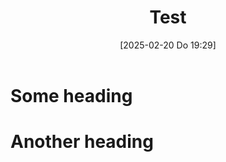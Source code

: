 #+title:      Test
#+date:       [2025-02-20 Do 19:29]
#+filetags:   :memo:
#+identifier: 20250220T192901

* Some heading

* Another heading

